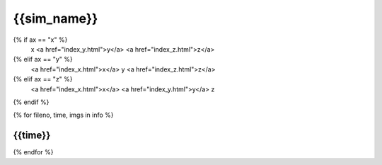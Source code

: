 {{sim_name}}
============

.. raw:: html
   
   <script>$('#dLabelLocalToc').addClass('hidden');</script>

   Click a link below to change the axis of projection.<br><br> 
{% if ax == "x" %}
   x  <a href="index_y.html">y</a>  <a href="index_z.html">z</a>
{% elif ax == "y" %}
   <a href="index_x.html">x</a>  y  <a href="index_z.html">z</a>
{% elif ax == "z" %}
   <a href="index_x.html">x</a>  <a href="index_y.html">y</a>  z
{% endif %}
 
{% for fileno, time, imgs in info %}

{{time}}
------------

.. raw:: html

   <a href="{{fileno}}.html" target="_blank">
   <figure style="display: inline-block;">
   <figcaption><h4>X-ray Emissivity</h4></figcaption>
   <img src={{imgs.xray_emissivity}} width="450" />
   </figure>
   <figure style="display: inline-block;">
   <figcaption><h4>Projected Temperature</h4></figcaption>
   <img src={{imgs.kT}} width="450" />
   </figure>
   <figure style="display: inline-block;">
   <figcaption><h4>Total Density</h4></figcaption>
   <img src={{imgs.total_density}} width="450" />
   </figure>
   <figure style="display: inline-block;">
   <figcaption><h4>Compton-y</h4></figcaption>
   <img src={{imgs.szy}} width="450" />
   </figure>
   </a>

{% endfor %}
